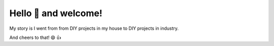 =====================
Hello 👋 and welcome!
=====================

My story is I went from from DIY projects in my house to DIY projects in industry.

And cheers to that! 😄 👍

